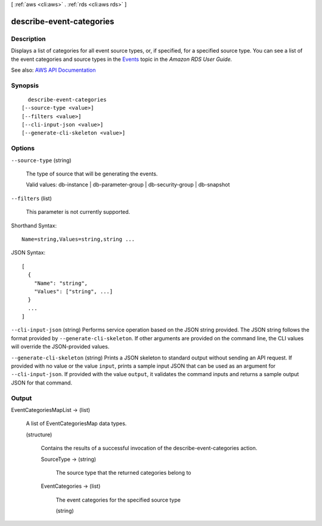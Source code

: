 [ :ref:`aws <cli:aws>` . :ref:`rds <cli:aws rds>` ]

.. _cli:aws rds describe-event-categories:


*************************
describe-event-categories
*************************



===========
Description
===========



Displays a list of categories for all event source types, or, if specified, for a specified source type. You can see a list of the event categories and source types in the `Events <http://docs.aws.amazon.com/AmazonRDS/latest/UserGuide/USER_Events.html>`_ topic in the *Amazon RDS User Guide.*  



See also: `AWS API Documentation <https://docs.aws.amazon.com/goto/WebAPI/rds-2014-10-31/DescribeEventCategories>`_


========
Synopsis
========

::

    describe-event-categories
  [--source-type <value>]
  [--filters <value>]
  [--cli-input-json <value>]
  [--generate-cli-skeleton <value>]




=======
Options
=======

``--source-type`` (string)


  The type of source that will be generating the events.

   

  Valid values: db-instance | db-parameter-group | db-security-group | db-snapshot

  

``--filters`` (list)


  This parameter is not currently supported.

  



Shorthand Syntax::

    Name=string,Values=string,string ...




JSON Syntax::

  [
    {
      "Name": "string",
      "Values": ["string", ...]
    }
    ...
  ]



``--cli-input-json`` (string)
Performs service operation based on the JSON string provided. The JSON string follows the format provided by ``--generate-cli-skeleton``. If other arguments are provided on the command line, the CLI values will override the JSON-provided values.

``--generate-cli-skeleton`` (string)
Prints a JSON skeleton to standard output without sending an API request. If provided with no value or the value ``input``, prints a sample input JSON that can be used as an argument for ``--cli-input-json``. If provided with the value ``output``, it validates the command inputs and returns a sample output JSON for that command.



======
Output
======

EventCategoriesMapList -> (list)

  

  A list of EventCategoriesMap data types.

  

  (structure)

    

    Contains the results of a successful invocation of the  describe-event-categories action.

    

    SourceType -> (string)

      

      The source type that the returned categories belong to

      

      

    EventCategories -> (list)

      

      The event categories for the specified source type

      

      (string)

        

        

      

    

  

